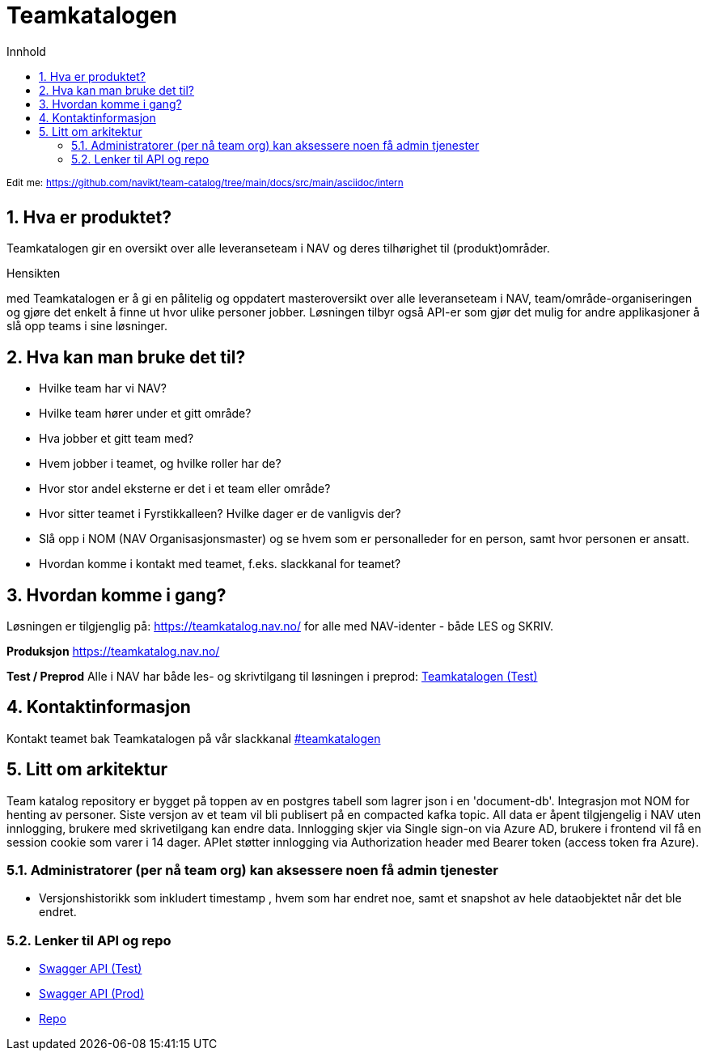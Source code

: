:sectnums:
:sectanchors:
:toc: left
:toclevels: 2
:toc-title: Innhold
:icons: font

= Teamkatalogen

^Edit^ ^me:^ ^https://github.com/navikt/team-catalog/tree/main/docs/src/main/asciidoc/intern^

== Hva er produktet?
Teamkatalogen gir en oversikt over alle leveranseteam i NAV og deres tilhørighet til (produkt)områder.

.Hensikten
med Teamkatalogen er å gi en pålitelig og oppdatert masteroversikt over alle leveranseteam i NAV, team/område-organiseringen og gjøre det enkelt å finne ut hvor ulike personer jobber. Løsningen tilbyr også API-er som gjør det mulig for andre applikasjoner å slå opp teams i sine løsninger.

== Hva kan man bruke det til?
* Hvilke team har vi NAV?
* Hvilke team hører under et gitt område?
* Hva jobber et gitt team med?
* Hvem jobber i teamet, og hvilke roller har de?
* Hvor stor andel eksterne er det i et team eller område?
* Hvor sitter teamet i Fyrstikkalleen? Hvilke dager er de vanligvis der?
* Slå opp i NOM (NAV Organisasjonsmaster) og se hvem som er personalleder for en person, samt hvor personen er ansatt.
* Hvordan komme i kontakt med teamet, f.eks. slackkanal for teamet?


== Hvordan komme i gang?
Løsningen er tilgjenglig på: https://teamkatalog.nav.no/ for alle med NAV-identer - både LES og SKRIV.

**Produksjon**
https://teamkatalog.nav.no/

**Test / Preprod**
Alle i NAV har både les- og skrivtilgang til løsningen i preprod: link:https://teamkatalog.dev.nav.no[Teamkatalogen (Test)]


## Kontaktinformasjon
Kontakt teamet bak Teamkatalogen på vår slackkanal https://nav-it.slack.com/archives/CG2S8D25D[#teamkatalogen]

## Litt om arkitektur
Team katalog repository er bygget på toppen av en postgres tabell som lagrer json i en 'document-db'.
Integrasjon mot NOM for henting av personer.
Siste versjon av et team vil bli publisert på en compacted kafka topic.
All data er åpent tilgjengelig i NAV uten innlogging, brukere med skrivetilgang kan endre data. Innlogging skjer via Single sign-on via Azure AD, brukere i frontend vil få en session cookie som varer i 14 dager. APIet støtter innlogging via Authorization header med Bearer token (access token fra Azure).

### Administratorer (per nå team org) kan aksessere noen få admin tjenester
* Versjonshistorikk som inkludert timestamp , hvem som har endret noe, samt et snapshot av hele dataobjektet når det ble endret.

### Lenker til API og repo
* link:https://teamkatalog-api.dev.intern.nav.no/swagger-ui/index.html?configUrl=/swagger-docs/swagger-config#/[Swagger API (Test)]
* link:https://teamkatalog-api.intern.nav.no/swagger-ui/index.html?configUrl=/swagger-docs/swagger-config#/[Swagger API (Prod)]

* https://github.com/navikt/team-catalog[Repo]

